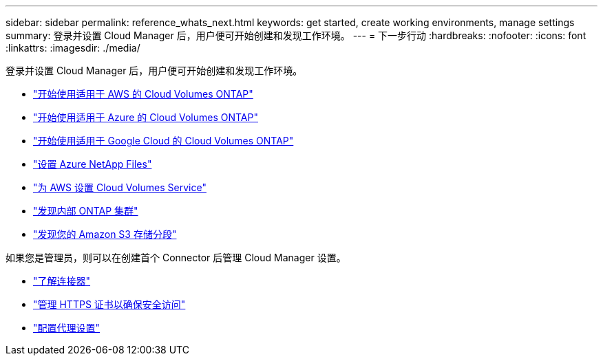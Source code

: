 ---
sidebar: sidebar 
permalink: reference_whats_next.html 
keywords: get started, create working environments, manage settings 
summary: 登录并设置 Cloud Manager 后，用户便可开始创建和发现工作环境。 
---
= 下一步行动
:hardbreaks:
:nofooter: 
:icons: font
:linkattrs: 
:imagesdir: ./media/


[role="lead"]
登录并设置 Cloud Manager 后，用户便可开始创建和发现工作环境。

* link:task_getting_started_aws.html["开始使用适用于 AWS 的 Cloud Volumes ONTAP"]
* link:task_getting_started_azure.html["开始使用适用于 Azure 的 Cloud Volumes ONTAP"]
* link:task_getting_started_gcp.html["开始使用适用于 Google Cloud 的 Cloud Volumes ONTAP"]
* link:task_manage_anf.html["设置 Azure NetApp Files"]
* link:task_manage_cvs_aws.html["为 AWS 设置 Cloud Volumes Service"]
* link:task_discovering_ontap.html["发现内部 ONTAP 集群"]
* link:task_viewing_amazon_s3.html["发现您的 Amazon S3 存储分段"]


如果您是管理员，则可以在创建首个 Connector 后管理 Cloud Manager 设置。

* link:concept_connectors.html["了解连接器"]
* link:task_installing_https_cert.html["管理 HTTPS 证书以确保安全访问"]
* link:task_configuring_proxy.html["配置代理设置"]

